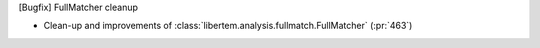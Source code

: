 [Bugfix] FullMatcher cleanup

* Clean-up and improvements of :class:`libertem.analysis.fullmatch.FullMatcher` (:pr:`463`)
